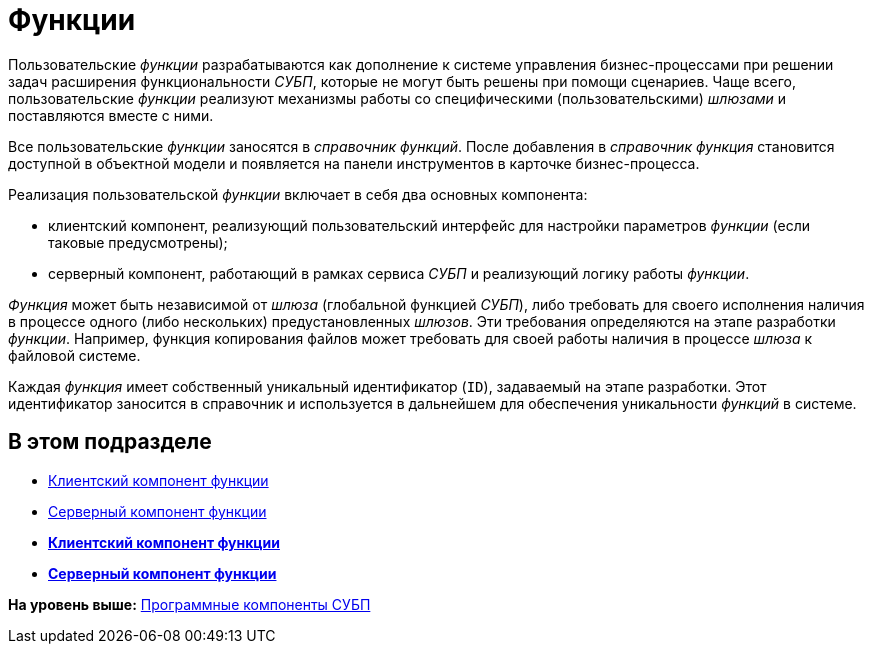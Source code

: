 = Функции

Пользовательские [.dfn .term]_функции_ разрабатываются как дополнение к системе управления бизнес-процессами при решении задач расширения функциональности [.dfn .term]_СУБП_, которые не могут быть решены при помощи сценариев. Чаще всего, пользовательские [.dfn .term]_функции_ реализуют механизмы работы со специфическими (пользовательскими) [.dfn .term]_шлюзами_ и поставляются вместе с ними.

Все пользовательские [.dfn .term]_функции_ заносятся в [.dfn .term]_справочник функций_. После добавления в [.dfn .term]_справочник функция_ становится доступной в объектной модели и появляется на панели инструментов в карточке бизнес-процесса.

Реализация пользовательской [.dfn .term]_функции_ включает в себя два основных компонента:

* клиентский компонент, реализующий пользовательский интерфейс для настройки параметров [.dfn .term]_функции_ (если таковые предусмотрены);
* серверный компонент, работающий в рамках сервиса [.dfn .term]_СУБП_ и реализующий логику работы [.dfn .term]_функции_.

[.dfn .term]_Функция_ может быть независимой от [.dfn .term]_шлюза_ (глобальной функцией [.dfn .term]_СУБП_), либо требовать для своего исполнения наличия в процессе одного (либо нескольких) предустановленных [.dfn .term]_шлюзов_. Эти требования определяются на этапе разработки [.dfn .term]_функции_. Например, функция копирования файлов может требовать для своей работы наличия в процессе [.dfn .term]_шлюза_ к файловой системе.

Каждая [.dfn .term]_функция_ имеет собственный уникальный идентификатор (`ID`), задаваемый на этапе разработки. Этот идентификатор заносится в справочник и используется в дальнейшем для обеспечения уникальности [.dfn .term]_функций_ в системе.

== В этом подразделе

* xref:WorkflowDevManualComponents21.adoc[Клиентский компонент функции]
* xref:WorkflowDevManualComponents22.adoc[Серверный компонент функции]

* *xref:../pages/WorkflowDevManualComponents21.adoc[Клиентский компонент функции]* +
* *xref:../pages/WorkflowDevManualComponents22.adoc[Серверный компонент функции]* +

*На уровень выше:* xref:../pages/WorkflowDevManualComponents.adoc[Программные компоненты СУБП]
